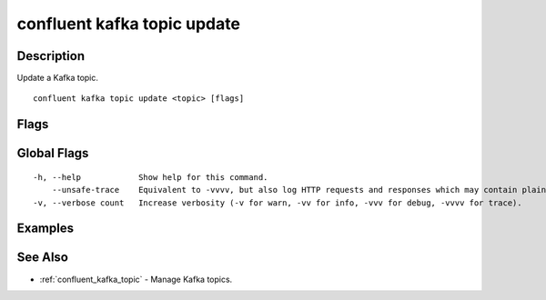 ..
   WARNING: This documentation is auto-generated from the confluentinc/cli repository and should not be manually edited.

.. _confluent_kafka_topic_update:

confluent kafka topic update
----------------------------

Description
~~~~~~~~~~~

Update a Kafka topic.

::

  confluent kafka topic update <topic> [flags]

Flags
~~~~~

.. tabs::

   .. group-tab:: Cloud
   
      ::
      
            --config strings       A comma-separated list of configuration overrides with form "key=value".
            --dry-run              Run the command without committing changes to Kafka.
            --cluster string       Kafka cluster ID.
            --context string       CLI context name.
            --environment string   Environment ID.
        -o, --output string        Specify the output format as "human", "json", or "yaml". (default "human")
      
   .. group-tab:: On-Prem
   
      ::
      
            --url string                Base URL of REST Proxy Endpoint of Kafka Cluster (include /kafka for embedded Rest Proxy). Must set flag or CONFLUENT_REST_URL.
            --ca-cert-path string       Path to a PEM-encoded CA to verify the Confluent REST Proxy.
            --client-cert-path string   Path to client cert to be verified by Confluent REST Proxy, include for mTLS authentication.
            --client-key-path string    Path to client private key, include for mTLS authentication.
            --no-authentication         Include if requests should be made without authentication headers, and user will not be prompted for credentials.
            --prompt                    Bypass use of available login credentials and prompt for Kafka Rest credentials.
            --config strings            A comma-separated list of topics configuration ("key=value") overrides for the topic being created.
        -o, --output string             Specify the output format as "human", "json", or "yaml". (default "human")
      
Global Flags
~~~~~~~~~~~~

::

  -h, --help            Show help for this command.
      --unsafe-trace    Equivalent to -vvvv, but also log HTTP requests and responses which may contain plaintext secrets.
  -v, --verbose count   Increase verbosity (-v for warn, -vv for info, -vvv for debug, -vvvv for trace).

Examples
~~~~~~~~

.. tabs::

   .. group-tab:: Cloud
   
      Modify the "my_topic" topic to have a retention period of 3 days (259200000 milliseconds).
      
      ::
      
        confluent kafka topic update my_topic --config "retention.ms=259200000"
      
   .. group-tab:: On-Prem
   
      Modify the "my_topic" topic for the specified cluster (providing embedded Kafka REST Proxy endpoint) to have a retention period of 3 days (259200000 milliseconds).
      
      ::
      
        confluent kafka topic update my_topic --url http://localhost:8082 --config retention.ms=259200000
      
      Modify the "my_topic" topic for the specified cluster (providing Kafka REST Proxy endpoint) to have a retention period of 3 days (259200000 milliseconds).
      
      ::
      
        confluent kafka topic update my_topic --url http://localhost:8082 --config retention.ms=259200000
      
See Also
~~~~~~~~

* :ref:`confluent_kafka_topic` - Manage Kafka topics.
